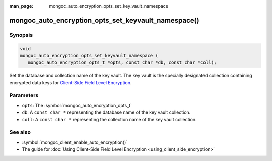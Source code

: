 :man_page: mongoc_auto_encryption_opts_set_key_vault_namespace

mongoc_auto_encryption_opts_set_keyvault_namespace()
====================================================

Synopsis
--------

.. code-block:: c

   void
   mongoc_auto_encryption_opts_set_keyvault_namespace (
      mongoc_auto_encryption_opts_t *opts, const char *db, const char *coll);

Set the database and collection name of the key vault. The key vault is the specially designated collection containing encrypted data keys for `Client-Side Field Level Encryption <https://docs.mongodb.com/manual/core/security-client-side-encryption/>`_.

Parameters
----------

* ``opts``: The :symbol:`mongoc_auto_encryption_opts_t`
* ``db``: A ``const char *`` representing the database name of the key vault collection.
* ``coll``: A ``const char *`` representing the collection name of the key vault collection.

See also
--------

* :symbol:`mongoc_client_enable_auto_encryption()`
* The guide for :doc:`Using Client-Side Field Level Encryption <using_client_side_encryption>`
